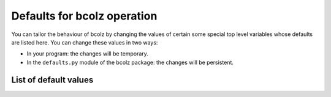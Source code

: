 .. _bcolz-defaults:

-----------------------------
Defaults for bcolz operation
-----------------------------

You can tailor the behaviour of bcolz by changing the values of
certain some special top level variables whose defaults are listed
here.  You can change these values in two ways:

* In your program: the changes will be temporary.

* In the ``defaults.py`` module of the bcolz package: the changes
  will be persistent.


List of default values
======================

.. py:attribute:: eval_out_flavor

    The flavor for the output object in :py :func:`eval`.  It can be 'carray'
    or 'numpy'.  Default is 'carray'.

.. py:attribute:: eval_vm

    The virtual machine to be used in computations (via :py :func:`eval`).
    It can be 'python' or 'numexpr'.  Default is 'numexpr',
    if installed.  If not, then the default is 'python'.


